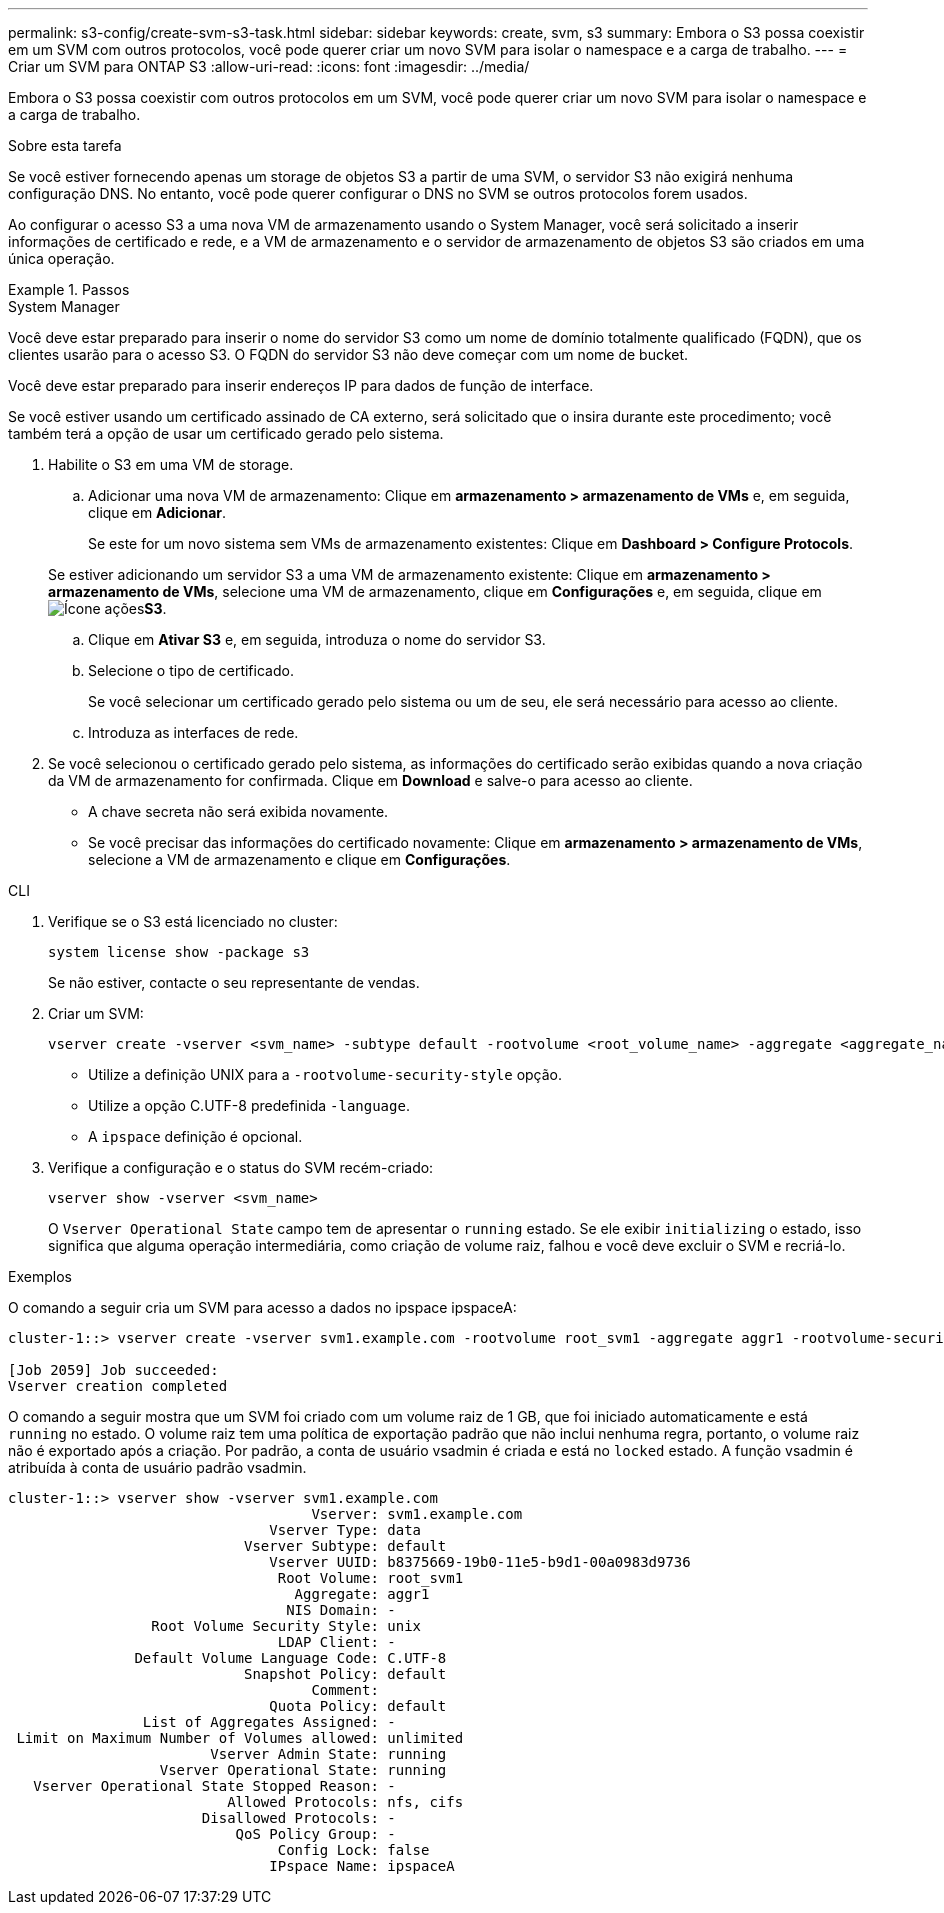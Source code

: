 ---
permalink: s3-config/create-svm-s3-task.html 
sidebar: sidebar 
keywords: create, svm, s3 
summary: Embora o S3 possa coexistir em um SVM com outros protocolos, você pode querer criar um novo SVM para isolar o namespace e a carga de trabalho. 
---
= Criar um SVM para ONTAP S3
:allow-uri-read: 
:icons: font
:imagesdir: ../media/


[role="lead"]
Embora o S3 possa coexistir com outros protocolos em um SVM, você pode querer criar um novo SVM para isolar o namespace e a carga de trabalho.

.Sobre esta tarefa
Se você estiver fornecendo apenas um storage de objetos S3 a partir de uma SVM, o servidor S3 não exigirá nenhuma configuração DNS. No entanto, você pode querer configurar o DNS no SVM se outros protocolos forem usados.

Ao configurar o acesso S3 a uma nova VM de armazenamento usando o System Manager, você será solicitado a inserir informações de certificado e rede, e a VM de armazenamento e o servidor de armazenamento de objetos S3 são criados em uma única operação.

.Passos
[role="tabbed-block"]
====
.System Manager
--
Você deve estar preparado para inserir o nome do servidor S3 como um nome de domínio totalmente qualificado (FQDN), que os clientes usarão para o acesso S3. O FQDN do servidor S3 não deve começar com um nome de bucket.

Você deve estar preparado para inserir endereços IP para dados de função de interface.

Se você estiver usando um certificado assinado de CA externo, será solicitado que o insira durante este procedimento; você também terá a opção de usar um certificado gerado pelo sistema.

. Habilite o S3 em uma VM de storage.
+
.. Adicionar uma nova VM de armazenamento: Clique em *armazenamento > armazenamento de VMs* e, em seguida, clique em *Adicionar*.
+
Se este for um novo sistema sem VMs de armazenamento existentes: Clique em *Dashboard > Configure Protocols*.

+
Se estiver adicionando um servidor S3 a uma VM de armazenamento existente: Clique em *armazenamento > armazenamento de VMs*, selecione uma VM de armazenamento, clique em *Configurações* e, em seguida, clique em image:icon_gear.gif["Ícone ações"]*S3*.

.. Clique em *Ativar S3* e, em seguida, introduza o nome do servidor S3.
.. Selecione o tipo de certificado.
+
Se você selecionar um certificado gerado pelo sistema ou um de seu, ele será necessário para acesso ao cliente.

.. Introduza as interfaces de rede.


. Se você selecionou o certificado gerado pelo sistema, as informações do certificado serão exibidas quando a nova criação da VM de armazenamento for confirmada. Clique em *Download* e salve-o para acesso ao cliente.
+
** A chave secreta não será exibida novamente.
** Se você precisar das informações do certificado novamente: Clique em *armazenamento > armazenamento de VMs*, selecione a VM de armazenamento e clique em *Configurações*.




--
.CLI
--
. Verifique se o S3 está licenciado no cluster:
+
[source, cli]
----
system license show -package s3
----
+
Se não estiver, contacte o seu representante de vendas.

. Criar um SVM:
+
[source, cli]
----
vserver create -vserver <svm_name> -subtype default -rootvolume <root_volume_name> -aggregate <aggregate_name> -rootvolume-security-style unix -language C.UTF-8 -data-services <data-s3-server> -ipspace <ipspace_name>
----
+
** Utilize a definição UNIX para a `-rootvolume-security-style` opção.
** Utilize a opção C.UTF-8 predefinida `-language`.
** A `ipspace` definição é opcional.


. Verifique a configuração e o status do SVM recém-criado:
+
[source, cli]
----
vserver show -vserver <svm_name>
----
+
O `Vserver Operational State` campo tem de apresentar o `running` estado. Se ele exibir `initializing` o estado, isso significa que alguma operação intermediária, como criação de volume raiz, falhou e você deve excluir o SVM e recriá-lo.



.Exemplos
O comando a seguir cria um SVM para acesso a dados no ipspace ipspaceA:

[listing]
----
cluster-1::> vserver create -vserver svm1.example.com -rootvolume root_svm1 -aggregate aggr1 -rootvolume-security-style unix -language C.UTF-8 -data-services _data-s3-server_ -ipspace ipspaceA

[Job 2059] Job succeeded:
Vserver creation completed
----
O comando a seguir mostra que um SVM foi criado com um volume raiz de 1 GB, que foi iniciado automaticamente e está `running` no estado. O volume raiz tem uma política de exportação padrão que não inclui nenhuma regra, portanto, o volume raiz não é exportado após a criação. Por padrão, a conta de usuário vsadmin é criada e está no `locked` estado. A função vsadmin é atribuída à conta de usuário padrão vsadmin.

[listing]
----
cluster-1::> vserver show -vserver svm1.example.com
                                    Vserver: svm1.example.com
                               Vserver Type: data
                            Vserver Subtype: default
                               Vserver UUID: b8375669-19b0-11e5-b9d1-00a0983d9736
                                Root Volume: root_svm1
                                  Aggregate: aggr1
                                 NIS Domain: -
                 Root Volume Security Style: unix
                                LDAP Client: -
               Default Volume Language Code: C.UTF-8
                            Snapshot Policy: default
                                    Comment:
                               Quota Policy: default
                List of Aggregates Assigned: -
 Limit on Maximum Number of Volumes allowed: unlimited
                        Vserver Admin State: running
                  Vserver Operational State: running
   Vserver Operational State Stopped Reason: -
                          Allowed Protocols: nfs, cifs
                       Disallowed Protocols: -
                           QoS Policy Group: -
                                Config Lock: false
                               IPspace Name: ipspaceA
----
--
====
